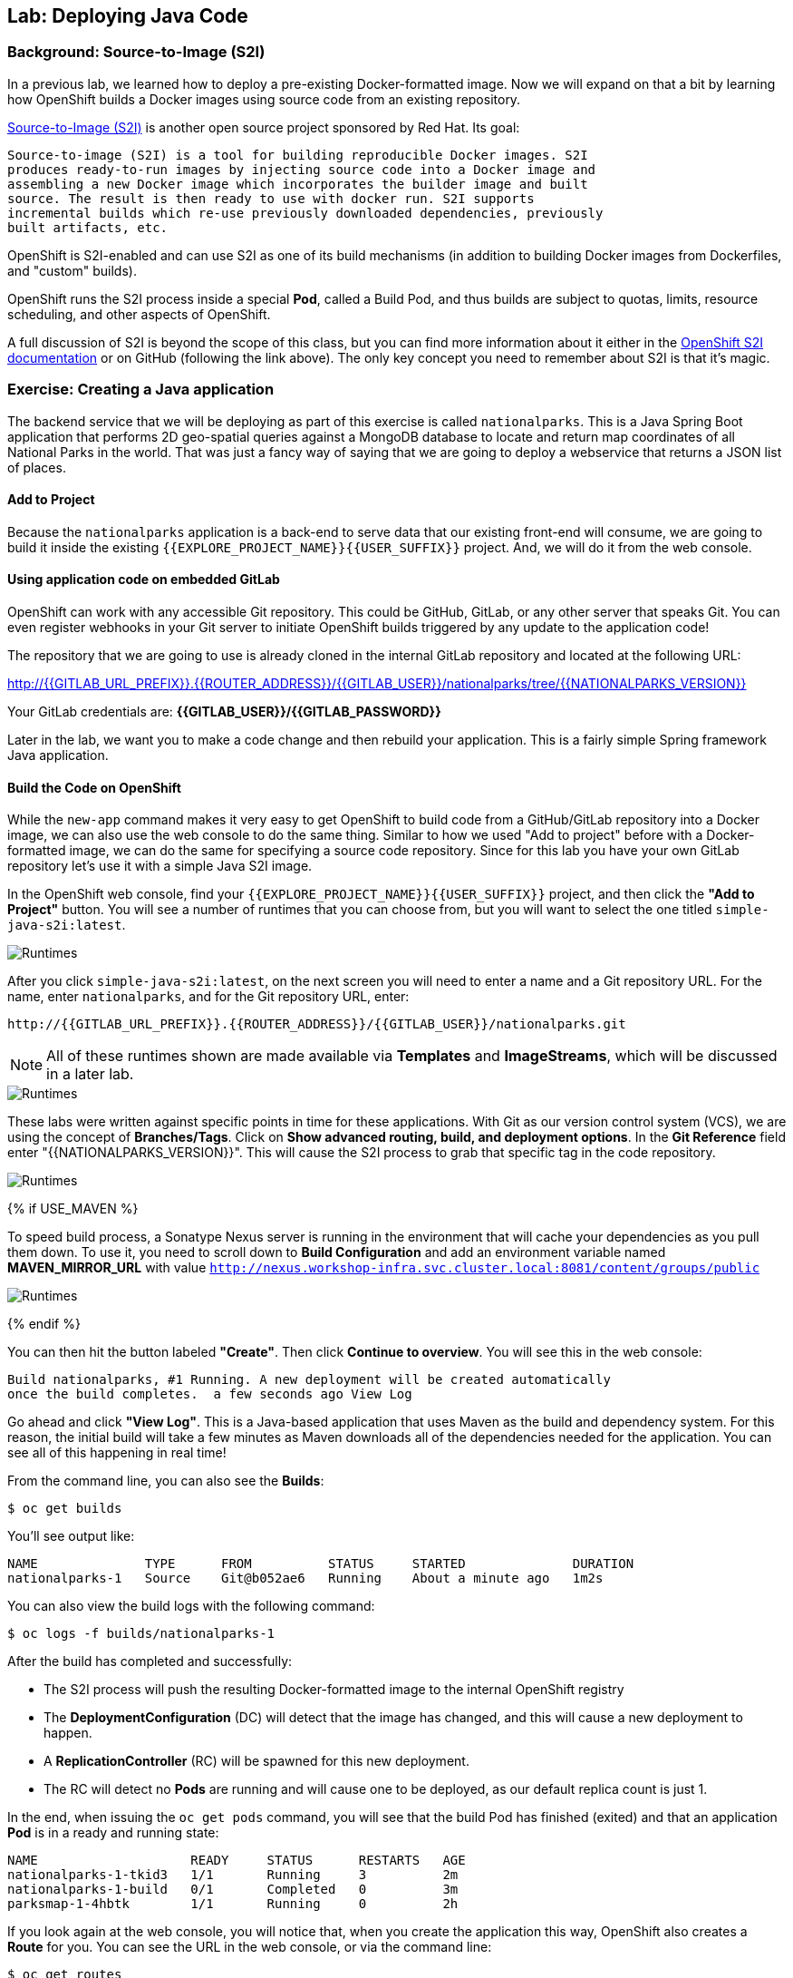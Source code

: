 ## Lab: Deploying Java Code

### Background: Source-to-Image (S2I)

In a previous lab, we learned how to deploy a pre-existing Docker-formatted
image. Now we will expand on that a bit by learning how OpenShift builds a
Docker images using source code from an existing repository.

https://github.com/openshift/source-to-image[Source-to-Image (S2I)] is another
open source project sponsored by Red Hat. Its goal:

[source]
----
Source-to-image (S2I) is a tool for building reproducible Docker images. S2I
produces ready-to-run images by injecting source code into a Docker image and
assembling a new Docker image which incorporates the builder image and built
source. The result is then ready to use with docker run. S2I supports
incremental builds which re-use previously downloaded dependencies, previously
built artifacts, etc.
----

OpenShift is S2I-enabled and can use S2I as one of its build mechanisms (in
addition to building Docker images from Dockerfiles, and "custom" builds).

OpenShift runs the S2I process inside a special *Pod*, called a Build
Pod, and thus builds are subject to quotas, limits, resource scheduling, and
other aspects of OpenShift.

A full discussion of S2I is beyond the scope of this class, but you can find
more information about it either in the
https://{{DOCS_URL}}/latest/creating_images/s2i.html[OpenShift S2I documentation]
or on GitHub (following the link above). The only key concept you need to
remember about S2I is that it's magic.

### Exercise: Creating a Java application

The backend service that we will be deploying as part of this exercise is
called `nationalparks`.  This is a Java Spring Boot application that performs 2D
geo-spatial queries against a MongoDB database to locate and return map
coordinates of all National Parks in the world. That was just a fancy way of
saying that we are going to deploy a webservice that returns a JSON list of
places.

#### Add to Project
Because the `nationalparks` application is a back-end to serve data that our
existing front-end will consume, we are going to build it inside the existing
`{{EXPLORE_PROJECT_NAME}}{{USER_SUFFIX}}` project. And, we will do it from the web console.

#### Using application code on embedded GitLab

OpenShift can work with any accessible Git repository. This could be GitHub,
GitLab, or any other server that speaks Git. You can even register webhooks in
your Git server to initiate OpenShift builds triggered by any update to the
application code!

The repository that we are going to use is already cloned in the internal GitLab repository
and located at the following URL:

http://{{GITLAB_URL_PREFIX}}.{{ROUTER_ADDRESS}}/{{GITLAB_USER}}/nationalparks/tree/{{NATIONALPARKS_VERSION}}[http://{{GITLAB_URL_PREFIX}}.{{ROUTER_ADDRESS}}/{{GITLAB_USER}}/nationalparks/tree/{{NATIONALPARKS_VERSION}}]

Your GitLab credentials are: *{{GITLAB_USER}}/{{GITLAB_PASSWORD}}*

Later in the lab, we want you to make a code change and then rebuild your
application. This is a fairly simple Spring framework Java application.

#### Build the Code on OpenShift

While the `new-app` command makes it very easy to get OpenShift to build code
from a GitHub/GitLab repository into a Docker image, we can also use the web console to
do the same thing. Similar to how we used "Add to project" before with a
Docker-formatted image, we can do the same for specifying a source code
repository. Since for this lab you have your own GitLab repository let's use it with
a simple Java S2I image.

In the OpenShift web console, find your `{{EXPLORE_PROJECT_NAME}}{{USER_SUFFIX}}` project, and then
click the *"Add to Project"* button. You will see a number of runtimes that you
can choose from, but you will want to select the one titled
`simple-java-s2i:latest`.

image::/images/ocp-runtimes.png[Runtimes]

After you click `simple-java-s2i:latest`, on the next screen you will need to enter a
name and a Git repository URL. For the name, enter `nationalparks`, and for
the Git repository URL, enter:

[source]
----
http://{{GITLAB_URL_PREFIX}}.{{ROUTER_ADDRESS}}/{{GITLAB_USER}}/nationalparks.git
----

NOTE: All of these runtimes shown are made available via *Templates* and
*ImageStreams*, which will be discussed in a later lab.

image::/images/new-national-parks-1.png[Runtimes]

These labs were written against specific points in time for these
applications. With Git as our version control system (VCS), we are using the
concept of *Branches/Tags*. Click on *Show advanced routing, build, and deployment
options*. In the *Git Reference* field enter "{{NATIONALPARKS_VERSION}}". This will cause the S2I
process to grab that specific tag in the code repository.

image::/images/nationalparks-tag.png[Runtimes]

{% if USE_MAVEN %}

To speed build process, a Sonatype Nexus server is running in the environment
that will cache your dependencies as you pull them down. To use it, you need to
scroll down to *Build Configuration* and add an environment variable named
*MAVEN_MIRROR_URL* with value
`http://nexus.workshop-infra.svc.cluster.local:8081/content/groups/public`

image::/images/new-national-parks-2.png[Runtimes]
{% endif %}

You can then hit the button labeled *"Create"*. Then click *Continue to
overview*. You will see this in the web console:

[source]
----
Build nationalparks, #1 Running. A new deployment will be created automatically
once the build completes.  a few seconds ago View Log
----

Go ahead and click *"View Log"*. This is a Java-based application that uses
Maven as the build and dependency system.  For this reason, the initial build
will take a few minutes as Maven downloads all of the dependencies needed for
the application. You can see all of this happening in real time!

From the command line, you can also see the *Builds*:

[source]
----
$ oc get builds
----

You'll see output like:

[source]
----
NAME              TYPE      FROM          STATUS     STARTED              DURATION
nationalparks-1   Source    Git@b052ae6   Running    About a minute ago   1m2s
----

You can also view the build logs with the following command:

[source]
----
$ oc logs -f builds/nationalparks-1
----

After the build has completed and successfully:

* The S2I process will push the resulting Docker-formatted image to the internal OpenShift registry
* The *DeploymentConfiguration* (DC) will detect that the image has changed, and this
  will cause a new deployment to happen.
* A *ReplicationController* (RC) will be spawned for this new deployment.
* The RC will detect no *Pods* are running and will cause one to be deployed, as our default replica count is just 1.

In the end, when issuing the `oc get pods` command, you will see that the build Pod
has finished (exited) and that an application *Pod* is in a ready and running state:

[source]
----
NAME                    READY     STATUS      RESTARTS   AGE
nationalparks-1-tkid3   1/1       Running     3          2m
nationalparks-1-build   0/1       Completed   0          3m
parksmap-1-4hbtk        1/1       Running     0          2h
----

If you look again at the web console, you will notice that, when you create the
application this way, OpenShift also creates a *Route* for you. You can see the
URL in the web console, or via the command line:

[source]
----
$ oc get routes
----

Where you should see something like the following:

[source]
----
NAME            HOST/PORT                                                   PATH      SERVICES        PORT       TERMINATION
nationalparks   nationalparks-{{EXPLORE_PROJECT_NAME}}{{USER_SUFFIX}}.{{ROUTER_ADDRESS}}             nationalparks   8080-tcp
parksmap        parksmap-{{EXPLORE_PROJECT_NAME}}{{USER_SUFFIX}}.{{ROUTER_ADDRESS}}                  parksmap        8080-tcp
----

In the above example, the URL is:

[source]
----
http://nationalparks-{{EXPLORE_PROJECT_NAME}}{{USER_SUFFIX}}.{{ROUTER_ADDRESS}}
----

Since this is a back-end application, it doesn't actually have a web interface.
However, it can give us some data. All back ends that work with the parks map
front end are required to implement a `/ws/info/` endpoint. To test, the
complete URL to enter in your browser is:

[source]
----
http://nationalparks-{{EXPLORE_PROJECT_NAME}}{{USER_SUFFIX}}.{{ROUTER_ADDRESS}}/ws/info/
----

WARNING: The trailing slash is *required*.

You will see a simple JSON string:

[source]
----
{"id":"nationalparks","displayName":"National Parks","center":{"latitude":"47.039304","longitude":"14.505178"},"zoom":4}
----

Earlier we said:

[source]
----
This is a Java Spring Boot application that performs 2D geo-spatial queries
against a MongoDB database
----

But we don't have a database. Yet.
